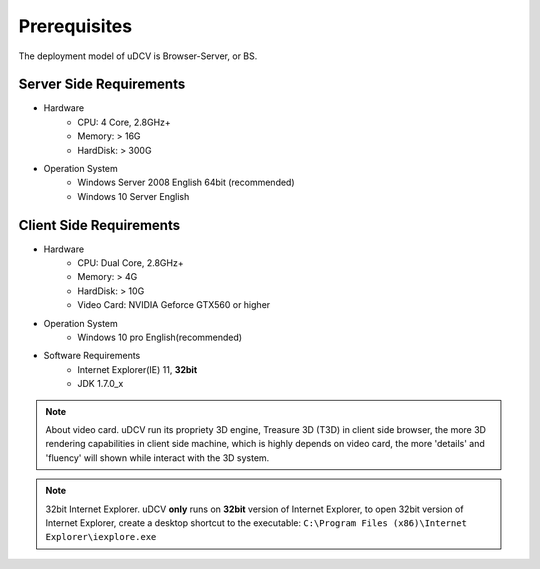 ****************
Prerequisites
****************

The deployment model of uDCV is Browser-Server, or BS. 

Server Side Requirements
=========================

* Hardware 
   * CPU: 4 Core, 2.8GHz+
   * Memory: > 16G
   * HardDisk: > 300G

* Operation System 
   * Windows Server 2008 English 64bit (recommended)
   * Windows 10 Server English



Client Side Requirements
=========================

* Hardware 
   * CPU: Dual Core, 2.8GHz+
   * Memory: > 4G
   * HardDisk: > 10G
   * Video Card: NVIDIA Geforce GTX560 or higher

* Operation System 
   * Windows 10 pro English(recommended)

* Software Requirements
   * Internet Explorer(IE) 11, **32bit**
   * JDK 1.7.0_x


.. note:: About video card.
    uDCV run its propriety 3D engine, Treasure 3D (T3D) in client side browser, the more 3D rendering capabilities in client side machine, which is highly depends on video card, the more 'details' and 'fluency' will shown while interact with the 3D system.


.. note:: 32bit Internet Explorer.
    uDCV **only** runs on **32bit** version of Internet Explorer, to open 32bit version of Internet Explorer, create a desktop shortcut to the executable:
    ``C:\Program Files (x86)\Internet Explorer\iexplore.exe``




